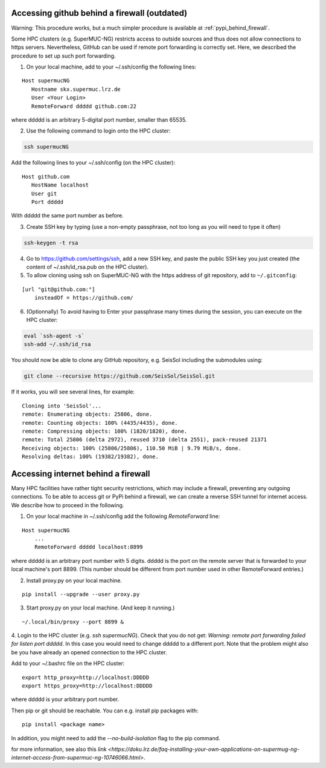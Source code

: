 ..
  SPDX-FileCopyrightText: 2022-2024 SeisSol Group

  SPDX-License-Identifier: BSD-3-Clause

.. _git_behind_firewall:

Accessing github behind a firewall (outdated)
---------------------------------------------

Warning: This procedure works, but a much simpler procedure is available at :ref:`pypi_behind_firewall`.

Some HPC clusters (e.g. SuperMUC-NG) restricts access to outside sources and thus does not allow connections to https servers. 
Nevertheless, GitHub can be used if remote port forwarding is correctly set.
Here, we described the procedure to set up such port forwarding.


1. On your local machine, add to your ~/.ssh/config the following lines:

::

  Host supermucNG
     Hostname skx.supermuc.lrz.de
     User <Your Login>    
     RemoteForward ddddd github.com:22

where ddddd is an arbitrary 5-digital port number, smaller than 65535.
  
2. Use the following command to login onto the HPC cluster:

.. code-block:: bash

  ssh supermucNG 
  
Add the following lines to your ~/.ssh/config (on the HPC cluster):

::

  Host github.com
     HostName localhost
     User git
     Port ddddd
    
With ddddd the same port number as before.

3. Create SSH key by typing (use a non-empty passphrase, not too long as you will need to type it often)

.. code-block:: bash

  ssh-keygen -t rsa 

4. Go to https://github.com/settings/ssh, add a new SSH key, and paste the public SSH key you just created (the content of ~/.ssh/id_rsa.pub on the HPC cluster). 
   
5. To allow cloning using ssh on SuperMUC-NG with the https address of git repository, add to ``~/.gitconfig``:

::

    [url "git@github.com:"]
        insteadOf = https://github.com/


6. (Optionnally) To avoid having to Enter your passphrase many times during the session, you can execute on the HPC cluster:

.. code-block:: bash

    eval `ssh-agent -s`
    ssh-add ~/.ssh/id_rsa


You should now be able to clone any GitHub repository, e.g. SeisSol including the submodules using:

.. code-block:: bash

  git clone --recursive https://github.com/SeisSol/SeisSol.git


If it works, you will see several lines, for example: 

::

  Cloning into 'SeisSol'...
  remote: Enumerating objects: 25806, done.
  remote: Counting objects: 100% (4435/4435), done.
  remote: Compressing objects: 100% (1820/1820), done.
  remote: Total 25806 (delta 2972), reused 3710 (delta 2551), pack-reused 21371
  Receiving objects: 100% (25806/25806), 110.50 MiB | 9.79 MiB/s, done.
  Resolving deltas: 100% (19382/19382), done.


.. _pypi_behind_firewall:

Accessing internet behind a firewall
------------------------------------


Many HPC facilities have rather tight security restrictions, which may include a firewall, preventing any outgoing connections.
To be able to access git or PyPi behind a firewall, we can create a reverse SSH tunnel for internet access.
We describe how to proceed in the following.


1. On your local machine in ~/.ssh/config add the following `RemoteForward` line:

::

    Host supermucNG
        ...
        RemoteForward ddddd localhost:8899

where ddddd is an arbitrary port number with 5 digits.
ddddd is the port on the remote server that is forwarded to your local machine's port 8899.
(This number should be different from port number used in other RemoteForward entries.)

2. Install proxy.py on your local machine.

::

    pip install --upgrade --user proxy.py

3. Start proxy.py on your local machine. (And keep it running.)


::

    ~/.local/bin/proxy --port 8899 &

4. Login to the HPC cluster (e.g. `ssh supermucNG`). 
Check that you do not get: `Warning: remote port forwarding failed for listen port ddddd`.
In this case you would need to change ddddd to a different port.
Note that the problem might also be you have already an opened connection to the HPC cluster.

Add to your ~/.bashrc file on the HPC cluster:

::

    export http_proxy=http://localhost:DDDDD
    export https_proxy=http://localhost:DDDDD

where ddddd is your arbitrary port number.

Then pip or git should be reachable. You can e.g. install pip packages with:

::

    pip install <package name> 

In addition, you might need to add the `--no-build-isolation` flag to the pip command.

for more information, see also this `link <https://doku.lrz.de/faq-installing-your-own-applications-on-supermug-ng-internet-access-from-supermuc-ng-10746066.html>`.
